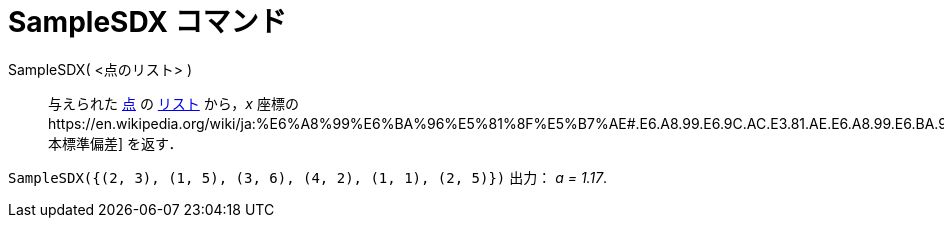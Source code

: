 = SampleSDX コマンド
:page-en: commands/SampleSDX
ifdef::env-github[:imagesdir: /ja/modules/ROOT/assets/images]

SampleSDX( <点のリスト> )::
  与えられた xref:/点とベクトル.adoc[点] の xref:/リスト.adoc[リスト] から，_x_
  座標のhttps://en.wikipedia.org/wiki/ja:%E6%A8%99%E6%BA%96%E5%81%8F%E5%B7%AE#.E6.A8.99.E6.9C.AC.E3.81.AE.E6.A8.99.E6.BA.96.E5.81.8F.E5.B7.AE[標本標準偏差]
  を返す．

[EXAMPLE]
====

`++SampleSDX({(2, 3), (1, 5), (3, 6), (4, 2), (1, 1), (2, 5)})++` 出力： _a = 1.17_.

====
